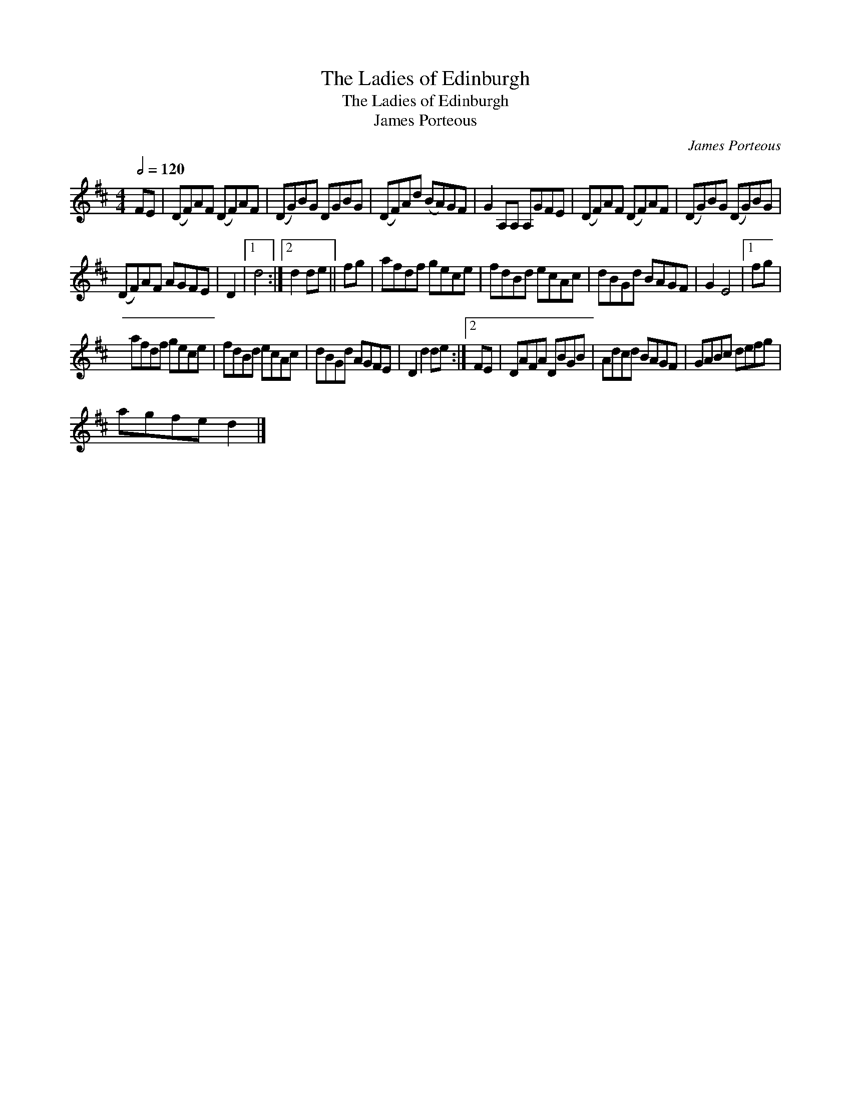X:1
T:The Ladies of Edinburgh
T:The Ladies of Edinburgh
T:James Porteous
C:James Porteous
L:1/8
Q:1/2=120
M:4/4
K:D
V:1 treble 
V:1
 FE | (DF)AF (DF)AF | (DG)BG DGBG | (DF)Ad (BA)GF | G2 A,A, A,GFE | (DF)AF (DF)AF | (DG)BG (DG)BG | %7
 (DF)AF AGFE | D2 |1 d4 :|2 d2 de || fg | afdf gece | fdBd ecAc | dBGd BAGF | G2 E4 |1 fg | %17
 afdf gece | fdBd ecAc | dBGd AGFE | D2 d2 de :|2 FE | DAFA DBGB | Adcd BAGF | GABc defg | %25
 agfe d2 |] %26

